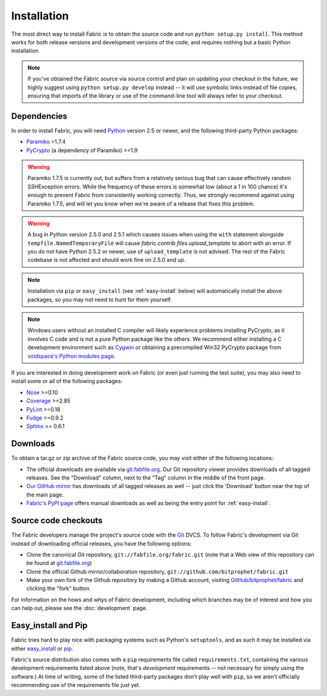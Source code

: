 ============
Installation
============

The most direct way to install Fabric is to obtain the source code and run
``python setup.py install``. This method works for both release versions and
development versions of the code, and requires nothing but a basic Python
installation.

.. note::

    If you've obtained the Fabric source via source control and plan on
    updating your checkout in the future, we highly suggest using ``python
    setup.py develop`` instead -- it will use symbolic links instead of file
    copies, ensuring that imports of the library or use of the command-line
    tool will always refer to your checkout. 

Dependencies
============

In order to install Fabric, you will need `Python <http://python.org>`_ version
2.5 or newer, and the following third-party Python packages:

* `Paramiko <http://www.lag.net/paramiko/>`_ =1.7.4
* `PyCrypto <http://www.amk.ca/python/code/crypto.html>`_ (a dependency of
  Paramiko) >=1.9

.. warning::

    Paramiko 1.7.5 is currently out, but suffers from a relatively serious bug
    that can cause effectively random SSHException errors. While the frequency
    of these errors is somewhat low (about a 1 in 100 chance) it's enough to
    prevent Fabric from consistently working correctly. Thus, we strongly
    recommend against using Paramiko 1.7.5, and will let you know when we're
    aware of a release that fixes this problem.

.. warning::

    A bug in Python version 2.5.0 and 2.5.1 which causes issues when using
    the ``with`` statement alongside ``tempfile.NamedTemporaryFile`` will cause
    `fabric.contrib.files.upload_template` to abort with an error. If you do
    not have Python 2.5.2 or newer, use of ``upload_template`` is not advised.
    The rest of the Fabric codebase is not affected and should work fine on
    2.5.0 and up.

.. note::

    Installation via ``pip`` or ``easy_install`` (see :ref:`easy-install`
    below) will automatically install the above packages, so you may not need
    to hunt for them yourself.

.. note::

    Windows users without an installed C compiler will likely experience
    problems installing PyCrypto, as it involves C code and is not a pure
    Python package like the others. We recommend either installing a C
    development environment such as `Cygwin <http://cygwin.com>`_ or obtaining
    a precompiled Win32 PyCrypto package from `voidspace's Python modules page
    <http://www.voidspace.org.uk/python/modules.shtml#pycrypto>`_.

If you are interested in doing development work on Fabric (or even just running
the test suite), you may also need to install some or all of the following
packages:

* `Nose <http://code.google.com/p/python-nose/>`_ >=0.10 
* `Coverage <http://nedbatchelder.com/code/modules/coverage.html>`_ >=2.85
* `PyLint <http://www.logilab.org/857>`_ >=0.18
* `Fudge <http://farmdev.com/projects/fudge/index.html>`_ >=0.9.2
* `Sphinx <http://sphinx.pocoo.org/>`_ >= 0.6.1

Downloads
=========

To obtain a tar.gz or zip archive of the Fabric source code, you may visit
either of the following locations:

* The official downloads are available via `git.fabfile.org
  <http://git.fabfile.org>`_. Our Git repository viewer provides downloads of
  all tagged releases. See the "Download" column, next to the "Tag" column in
  the middle of the front page.
* `Our GitHub mirror <http://github.com/bitprophet/fabric>`_ has downloads of
  all tagged releases as well -- just click the 'Download' button near the top
  of the main page.
* `Fabric's PyPI page <http://pypi.python.org/pypi/Fabric>`_ offers manual
  downloads as well as being the entry point for :ref:`easy-install`.

.. _source-code-checkouts:

Source code checkouts
=====================

The Fabric developers manage the project's source code with the `Git
<http://git-scm.com>`_ DVCS. To follow Fabric's development via Git instead of
downloading official releases, you have the following options:

* Clone the canonical Git repository, ``git://fabfile.org/fabric.git`` (note
  that a Web view of this repository can be found at `git.fabfile.org
  <http://git.fabfile.org>`_)
* Clone the official Github mirror/collaboration repository,
  ``git://github.com/bitprophet/fabric.git``
* Make your own fork of the Github repository by making a Github account,
  visiting `GitHub/bitprophet/fabric <http://github.com/bitprophet/fabric>`_
  and clicking the "fork" button.

For information on the hows and whys of Fabric development, including which
branches may be of interest and how you can help out, please see the
:doc:`development` page.

.. _easy-install:

Easy_install and Pip
====================

Fabric tries hard to play nice with packaging systems such as Python's
``setuptools``, and as such it may be installed via either `easy_install
<http://wiki.python.org/moin/CheeseShopTutorial>`_ or `pip
<http://pip.openplans.org>`_.

Fabric's source distribution also comes with a ``pip`` requirements file
called ``requirements.txt``, containing the various development requirements
listed above (note, that's *development* requirements -- not necessary for
simply using the software.) At time of writing, some of the listed third-party
packages don't play well with ``pip``, so we aren't officially recommending use
of the requirements file just yet.

